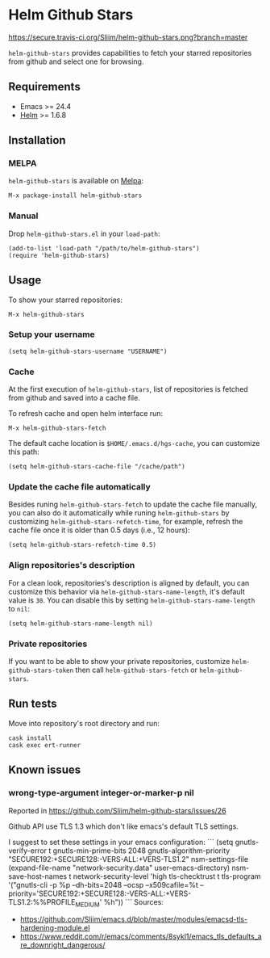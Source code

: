 * Helm Github Stars

[[https://travis-ci.org/Sliim/helm-github-stars][https://secure.travis-ci.org/Sliim/helm-github-stars.png?branch=master]]
[[https://melpa.org/#/helm-github-stars][file:https://melpa.org/packages/helm-github-stars-badge.svg]]
[[https://stable.melpa.org/#/helm-github-stars][file:https://stable.melpa.org/packages/helm-github-stars-badge.svg]]

~helm-github-stars~ provides capabilities to fetch your starred repositories from github and select one for browsing.

** Requirements
  - Emacs >= 24.4
  - [[https://melpa.org/#/helm][Helm]] >= 1.6.8

** Installation
*** MELPA
~helm-github-stars~ is available on [[https://melpa.milkbox.net/][Melpa]]:
#+BEGIN_SRC
M-x package-install helm-github-stars
#+END_SRC

*** Manual
Drop ~helm-github-stars.el~ in your ~load-path~:
#+BEGIN_SRC elisp
(add-to-list 'load-path "/path/to/helm-github-stars")
(require 'helm-github-stars)
#+END_SRC

** Usage
To show your starred repositories:
#+BEGIN_SRC
M-x helm-github-stars
#+END_SRC

*** Setup your username
#+BEGIN_SRC elisp
(setq helm-github-stars-username "USERNAME")
#+END_SRC

*** Cache
At the first execution of ~helm-github-stars~, list of repositories is
fetched from github and saved into a cache file.

To refresh cache and open helm interface run:
#+BEGIN_SRC
M-x helm-github-stars-fetch
#+END_SRC

The default cache location is ~$HOME/.emacs.d/hgs-cache~, you can customize this path:
#+BEGIN_SRC elisp
(setq helm-github-stars-cache-file "/cache/path")
#+END_SRC

*** Update the cache file automatically
Besides runing ~helm-github-stars-fetch~ to update the cache file manually, you
can also do it automatically while runing ~helm-github-stars~ by customizing
~helm-github-stars-refetch-time~, for example, refresh the cache file once it is
older than 0.5 days (i.e., 12 hours):
#+BEGIN_SRC elisp
(setq helm-github-stars-refetch-time 0.5)
#+END_SRC

*** Align repositories's description
For a clean look, repositories's description is aligned by default, you can
customize this behavior via ~helm-github-stars-name-length~, it's default
value is ~30~.
You can disable this by setting ~helm-github-stars-name-length~ to ~nil~:
#+BEGIN_SRC elisp
(setq helm-github-stars-name-length nil)
#+END_SRC

*** Private repositories
If you want to be able to show your private repositories, customize
~helm-github-stars-token~ then call ~helm-github-stars-fetch~ or ~helm-github-stars~.

** Run tests
Move into repository's root directory and run:
#+BEGIN_SRC shell
cask install
cask exec ert-runner
#+END_SRC
** Known issues
*** wrong-type-argument integer-or-marker-p nil
Reported in https://github.com/Sliim/helm-github-stars/issues/26

Github API use TLS 1.3 which don't like emacs's default TLS settings.

I suggest to set these settings in your emacs configuration:
```
(setq gnutls-verify-error t
      gnutls-min-prime-bits 2048
      gnutls-algorithm-priority "SECURE192:+SECURE128:-VERS-ALL:+VERS-TLS1.2"
      nsm-settings-file (expand-file-name "network-security.data" user-emacs-directory)
      nsm-save-host-names t
      network-security-level 'high
      tls-checktrust t
      tls-program '("gnutls-cli -p %p --dh-bits=2048 --ocsp --x509cafile=%t --priority='SECURE192:+SECURE128:-VERS-ALL:+VERS-TLS1.2:%%PROFILE_MEDIUM' %h"))
```
Sources:
- https://github.com/Sliim/emacs.d/blob/master/modules/emacsd-tls-hardening-module.el
- https://www.reddit.com/r/emacs/comments/8sykl1/emacs_tls_defaults_are_downright_dangerous/
